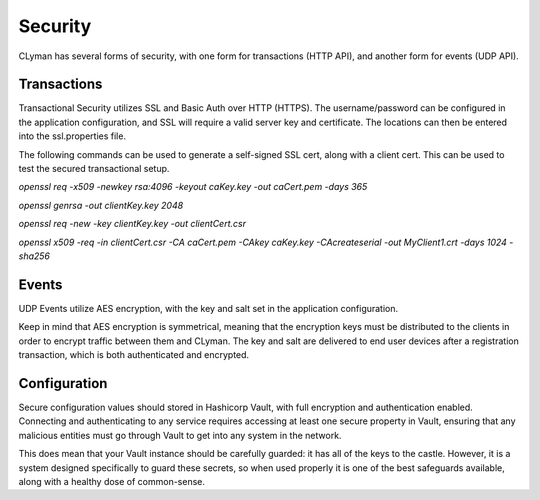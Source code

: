 .. _security:

Security
========

CLyman has several forms of security, with one form for transactions (HTTP API),
and another form for events (UDP API).

Transactions
------------

Transactional Security utilizes SSL and Basic Auth over HTTP (HTTPS).  The username/password
can be configured in the application configuration, and SSL will require a valid server
key and certificate.  The locations can then be entered into the ssl.properties file.

The following commands can be used to generate a self-signed SSL cert, along with
a client cert.  This can be used to test the secured transactional setup.

`openssl req -x509 -newkey rsa:4096 -keyout caKey.key -out caCert.pem -days 365`

`openssl genrsa -out clientKey.key 2048`

`openssl req -new -key clientKey.key -out clientCert.csr`

`openssl x509 -req -in clientCert.csr -CA caCert.pem -CAkey caKey.key -CAcreateserial -out MyClient1.crt -days 1024 -sha256`

Events
------

UDP Events utilize AES encryption, with the key and salt set in the application configuration.

Keep in mind that AES encryption is symmetrical, meaning that the encryption keys
must be distributed to the clients in order to encrypt traffic between them
and CLyman.  The key and salt are delivered to end user devices after a
registration transaction, which is both authenticated and encrypted.

Configuration
-------------

Secure configuration values should stored in Hashicorp Vault, with full encryption
and authentication enabled.  Connecting and authenticating to any service requires
accessing at least one secure property in Vault, ensuring that any malicious entities
must go through Vault to get into any system in the network.

This does mean that your Vault instance should be carefully guarded: it has all
of the keys to the castle.  However, it is a system designed specifically to
guard these secrets, so when used properly it is one of the best safeguards
available, along with a healthy dose of common-sense.
